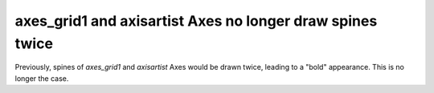 axes_grid1 and axisartist Axes no longer draw spines twice
``````````````````````````````````````````````````````````

Previously, spines of `axes_grid1` and `axisartist` Axes would be drawn twice,
leading to a "bold" appearance.  This is no longer the case.
